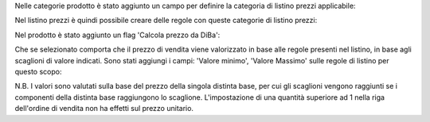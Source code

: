 Nelle categorie prodotto è stato aggiunto un campo per definire la categoria di listino prezzi applicabile:

.. image:: ../static/description/listino.png
    :alt: Listino

Nel listino prezzi è quindi possibile creare delle regole con queste categorie di listino prezzi:

.. image:: ../static/description/costi.png
    :alt: Costi

Nel prodotto è stato aggiunto un flag 'Calcola prezzo da DiBa':

.. image:: ../static/description/vendita.png
    :alt: Vendita

Che se selezionato comporta che il prezzo di vendita viene valorizzato in base alle regole presenti nel listino, in base agli scaglioni di valore indicati. Sono stati aggiungi i campi: 'Valore minimo', 'Valore Massimo' sulle regole di listino per questo scopo:

.. image:: ../static/description/vendita.png
    :alt: Vendita

N.B. I valori sono valutati sulla base del prezzo della singola distinta base, per cui gli scaglioni vengono raggiunti se i componenti della distinta base raggiungono lo scaglione. L'impostazione di una quantità superiore ad 1 nella riga dell'ordine di vendita non ha effetti sul prezzo unitario.
